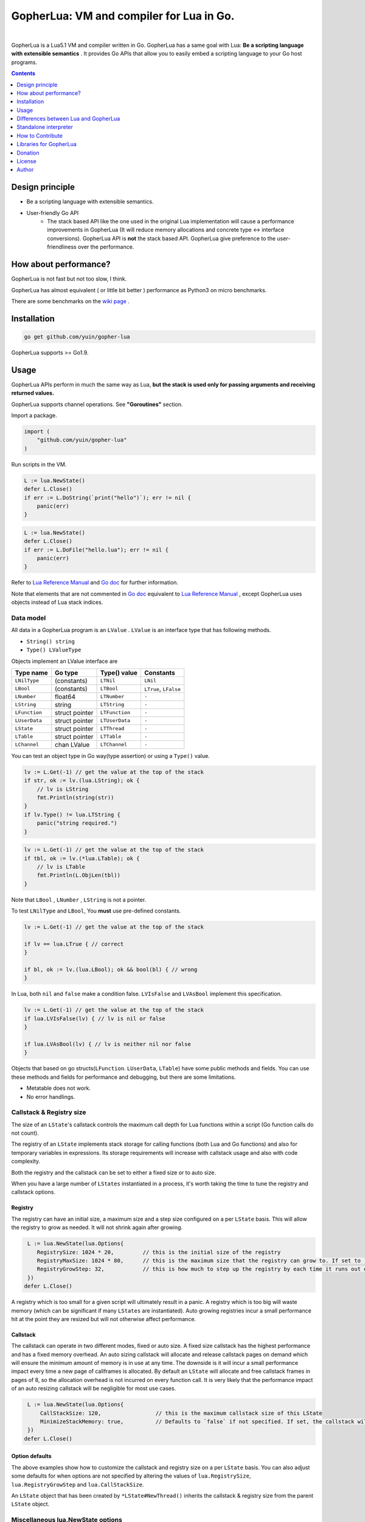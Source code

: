 
===============================================================================
GopherLua: VM and compiler for Lua in Go.
===============================================================================

.. image:: https://godoc.org/github.com/yuin/gopher-lua?status.svg
    :target: http://godoc.org/github.com/yuin/gopher-lua

.. image:: https://travis-ci.org/yuin/gopher-lua.svg
    :target: https://travis-ci.org/yuin/gopher-lua

.. image:: https://coveralls.io/repos/yuin/gopher-lua/badge.svg
    :target: https://coveralls.io/r/yuin/gopher-lua

.. image:: https://badges.gitter.im/Join%20Chat.svg
    :alt: Join the chat at https://gitter.im/yuin/gopher-lua
    :target: https://gitter.im/yuin/gopher-lua?utm_source=badge&utm_medium=badge&utm_campaign=pr-badge&utm_content=badge

|


GopherLua is a Lua5.1 VM and compiler written in Go. GopherLua has a same goal
with Lua: **Be a scripting language with extensible semantics** . It provides
Go APIs that allow you to easily embed a scripting language to your Go host
programs.

.. contents::
   :depth: 1

----------------------------------------------------------------
Design principle
----------------------------------------------------------------

- Be a scripting language with extensible semantics.
- User-friendly Go API
    - The stack based API like the one used in the original Lua
      implementation will cause a performance improvements in GopherLua
      (It will reduce memory allocations and concrete type <-> interface conversions).
      GopherLua API is **not** the stack based API.
      GopherLua give preference to the user-friendliness over the performance.

----------------------------------------------------------------
How about performance?
----------------------------------------------------------------
GopherLua is not fast but not too slow, I think.

GopherLua has almost equivalent ( or little bit better ) performance as Python3 on micro benchmarks.

There are some benchmarks on the `wiki page <https://github.com/yuin/gopher-lua/wiki/Benchmarks>`_ .

----------------------------------------------------------------
Installation
----------------------------------------------------------------

.. code-block:: bash

   go get github.com/yuin/gopher-lua

GopherLua supports >= Go1.9.

----------------------------------------------------------------
Usage
----------------------------------------------------------------
GopherLua APIs perform in much the same way as Lua, **but the stack is used only
for passing arguments and receiving returned values.**

GopherLua supports channel operations. See **"Goroutines"** section.

Import a package.

.. code-block:: go

   import (
       "github.com/yuin/gopher-lua"
   )

Run scripts in the VM.

.. code-block:: go

   L := lua.NewState()
   defer L.Close()
   if err := L.DoString(`print("hello")`); err != nil {
       panic(err)
   }

.. code-block:: go

   L := lua.NewState()
   defer L.Close()
   if err := L.DoFile("hello.lua"); err != nil {
       panic(err)
   }

Refer to `Lua Reference Manual <http://www.lua.org/manual/5.1/>`_ and `Go doc <http://godoc.org/github.com/yuin/gopher-lua>`_ for further information.

Note that elements that are not commented in `Go doc <http://godoc.org/github.com/yuin/gopher-lua>`_ equivalent to `Lua Reference Manual <http://www.lua.org/manual/5.1/>`_ , except GopherLua uses objects instead of Lua stack indices.

~~~~~~~~~~~~~~~~~~~~~~~~~~~~~~~~~~~~~~~~~~~~~~~~~~~~~
Data model
~~~~~~~~~~~~~~~~~~~~~~~~~~~~~~~~~~~~~~~~~~~~~~~~~~~~~
All data in a GopherLua program is an ``LValue`` . ``LValue`` is an interface
type that has following methods.

- ``String() string``
- ``Type() LValueType``


Objects implement an LValue interface are

================ ========================= ================== =======================
 Type name        Go type                   Type() value       Constants
================ ========================= ================== =======================
 ``LNilType``      (constants)              ``LTNil``          ``LNil``
 ``LBool``         (constants)              ``LTBool``         ``LTrue``, ``LFalse``
 ``LNumber``        float64                 ``LTNumber``       ``-``
 ``LString``        string                  ``LTString``       ``-``
 ``LFunction``      struct pointer          ``LTFunction``     ``-``
 ``LUserData``      struct pointer          ``LTUserData``     ``-``
 ``LState``         struct pointer          ``LTThread``       ``-``
 ``LTable``         struct pointer          ``LTTable``        ``-``
 ``LChannel``       chan LValue             ``LTChannel``      ``-``
================ ========================= ================== =======================

You can test an object type in Go way(type assertion) or using a ``Type()`` value.

.. code-block:: go

   lv := L.Get(-1) // get the value at the top of the stack
   if str, ok := lv.(lua.LString); ok {
       // lv is LString
       fmt.Println(string(str))
   }
   if lv.Type() != lua.LTString {
       panic("string required.")
   }

.. code-block:: go

   lv := L.Get(-1) // get the value at the top of the stack
   if tbl, ok := lv.(*lua.LTable); ok {
       // lv is LTable
       fmt.Println(L.ObjLen(tbl))
   }

Note that ``LBool`` , ``LNumber`` , ``LString`` is not a pointer.

To test ``LNilType`` and ``LBool``, You **must** use pre-defined constants.

.. code-block:: go

   lv := L.Get(-1) // get the value at the top of the stack

   if lv == lua.LTrue { // correct
   }

   if bl, ok := lv.(lua.LBool); ok && bool(bl) { // wrong
   }

In Lua, both ``nil`` and ``false`` make a condition false. ``LVIsFalse`` and ``LVAsBool`` implement this specification.

.. code-block:: go

   lv := L.Get(-1) // get the value at the top of the stack
   if lua.LVIsFalse(lv) { // lv is nil or false
   }

   if lua.LVAsBool(lv) { // lv is neither nil nor false
   }

Objects that based on go structs(``LFunction``. ``LUserData``, ``LTable``)
have some public methods and fields. You can use these methods and fields for
performance and debugging, but there are some limitations.

- Metatable does not work.
- No error handlings.

~~~~~~~~~~~~~~~~~~~~~~~~~~~~~~~~~~~~~~~~~~~~~~~~~~~~~
Callstack & Registry size
~~~~~~~~~~~~~~~~~~~~~~~~~~~~~~~~~~~~~~~~~~~~~~~~~~~~~
The size of an ``LState``'s callstack controls the maximum call depth for Lua functions within a script (Go function calls do not count).

The registry of an ``LState`` implements stack storage for calling functions (both Lua and Go functions) and also for temporary variables in expressions. Its storage requirements will increase with callstack usage and also with code complexity.

Both the registry and the callstack can be set to either a fixed size or to auto size.

When you have a large number of ``LStates`` instantiated in a process, it's worth taking the time to tune the registry and callstack options.

+++++++++
Registry
+++++++++

The registry can have an initial size, a maximum size and a step size configured on a per ``LState`` basis. This will allow the registry to grow as needed. It will not shrink again after growing.

.. code-block:: go

    L := lua.NewState(lua.Options{
       RegistrySize: 1024 * 20,         // this is the initial size of the registry
       RegistryMaxSize: 1024 * 80,      // this is the maximum size that the registry can grow to. If set to `0` (the default) then the registry will not auto grow
       RegistryGrowStep: 32,            // this is how much to step up the registry by each time it runs out of space. The default is `32`.
    })
   defer L.Close()

A registry which is too small for a given script will ultimately result in a panic. A registry which is too big will waste memory (which can be significant if many ``LStates`` are instantiated).
Auto growing registries incur a small performance hit at the point they are resized but will not otherwise affect performance.

+++++++++
Callstack
+++++++++

The callstack can operate in two different modes, fixed or auto size.
A fixed size callstack has the highest performance and has a fixed memory overhead.
An auto sizing callstack will allocate and release callstack pages on demand which will ensure the minimum amount of memory is in use at any time. The downside is it will incur a small performance impact every time a new page of callframes is allocated.
By default an ``LState`` will allocate and free callstack frames in pages of 8, so the allocation overhead is not incurred on every function call. It is very likely that the performance impact of an auto resizing callstack will be negligible for most use cases.

.. code-block:: go

    L := lua.NewState(lua.Options{
        CallStackSize: 120,                 // this is the maximum callstack size of this LState
        MinimizeStackMemory: true,          // Defaults to `false` if not specified. If set, the callstack will auto grow and shrink as needed up to a max of `CallStackSize`. If not set, the callstack will be fixed at `CallStackSize`.
    })
   defer L.Close()

++++++++++++++++
Option defaults
++++++++++++++++

The above examples show how to customize the callstack and registry size on a per ``LState`` basis. You can also adjust some defaults for when options are not specified by altering the values of ``lua.RegistrySize``, ``lua.RegistryGrowStep`` and ``lua.CallStackSize``.

An ``LState`` object that has been created by ``*LState#NewThread()`` inherits the callstack & registry size from the parent ``LState`` object.

~~~~~~~~~~~~~~~~~~~~~~~~~~~~~~~~~~~~~~~~~~~~~~~~~~~~~
Miscellaneous lua.NewState options
~~~~~~~~~~~~~~~~~~~~~~~~~~~~~~~~~~~~~~~~~~~~~~~~~~~~~
- **Options.SkipOpenLibs bool(default false)**
    - By default, GopherLua opens all built-in libraries when new LState is created.
    - You can skip this behaviour by setting this to ``true`` .
    - Using the various `OpenXXX(L *LState) int` functions you can open only those libraries that you require, for an example see below.
- **Options.IncludeGoStackTrace bool(default false)**
    - By default, GopherLua does not show Go stack traces when panics occur.
    - You can get Go stack traces by setting this to ``true`` .

~~~~~~~~~~~~~~~~~~~~~~~~~~~~~~~~~~~~~~~~~~~~~~~~~~~~~
API
~~~~~~~~~~~~~~~~~~~~~~~~~~~~~~~~~~~~~~~~~~~~~~~~~~~~~

Refer to `Lua Reference Manual <http://www.lua.org/manual/5.1/>`_ and `Go doc(LState methods) <http://godoc.org/github.com/yuin/gopher-lua>`_ for further information.

+++++++++++++++++++++++++++++++++++++++++
Calling Go from Lua
+++++++++++++++++++++++++++++++++++++++++

.. code-block:: go

   func Double(L *lua.LState) int {
       lv := L.ToInt(1)             /* get argument */
       L.Push(lua.LNumber(lv * 2)) /* push result */
       return 1                     /* number of results */
   }

   func main() {
       L := lua.NewState()
       defer L.Close()
       L.SetGlobal("double", L.NewFunction(Double)) /* Original lua_setglobal uses stack... */
   }

.. code-block:: lua

   print(double(20)) -- > "40"

Any function registered with GopherLua is a ``lua.LGFunction``, defined in ``value.go``

.. code-block:: go

   type LGFunction func(*LState) int

Working with coroutines.

.. code-block:: go

   co, _ := L.NewThread() /* create a new thread */
   fn := L.GetGlobal("coro").(*lua.LFunction) /* get function from lua */
   for {
       st, err, values := L.Resume(co, fn)
       if st == lua.ResumeError {
           fmt.Println("yield break(error)")
           fmt.Println(err.Error())
           break
       }

       for i, lv := range values {
           fmt.Printf("%v : %v\n", i, lv)
       }

       if st == lua.ResumeOK {
           fmt.Println("yield break(ok)")
           break
       }
   }

+++++++++++++++++++++++++++++++++++++++++
Opening a subset of builtin modules
+++++++++++++++++++++++++++++++++++++++++

The following demonstrates how to open a subset of the built-in modules in Lua, say for example to avoid enabling modules with access to local files or system calls.

main.go

.. code-block:: go

    func main() {
        L := lua.NewState(lua.Options{SkipOpenLibs: true})
        defer L.Close()
        for _, pair := range []struct {
            n string
            f lua.LGFunction
        }{
            {lua.LoadLibName, lua.OpenPackage}, // Must be first
            {lua.BaseLibName, lua.OpenBase},
            {lua.TabLibName, lua.OpenTable},
        } {
            if err := L.CallByParam(lua.P{
                Fn:      L.NewFunction(pair.f),
                NRet:    0,
                Protect: true,
            }, lua.LString(pair.n)); err != nil {
                panic(err)
            }
        }
        if err := L.DoFile("main.lua"); err != nil {
            panic(err)
        }
    }

+++++++++++++++++++++++++++++++++++++++++
Creating a module by Go
+++++++++++++++++++++++++++++++++++++++++

mymodule.go

.. code-block:: go

    package mymodule

    import (
        "github.com/yuin/gopher-lua"
    )

    func Loader(L *lua.LState) int {
        // register functions to the table
        mod := L.SetFuncs(L.NewTable(), exports)
        // register other stuff
        L.SetField(mod, "name", lua.LString("value"))

        // returns the module
        L.Push(mod)
        return 1
    }

    var exports = map[string]lua.LGFunction{
        "myfunc": myfunc,
    }

    func myfunc(L *lua.LState) int {
        return 0
    }

mymain.go

.. code-block:: go

    package main

    import (
        "./mymodule"
        "github.com/yuin/gopher-lua"
    )

    func main() {
        L := lua.NewState()
        defer L.Close()
        L.PreloadModule("mymodule", mymodule.Loader)
        if err := L.DoFile("main.lua"); err != nil {
            panic(err)
        }
    }

main.lua

.. code-block:: lua

    local m = require("mymodule")
    m.myfunc()
    print(m.name)


+++++++++++++++++++++++++++++++++++++++++
Calling Lua from Go
+++++++++++++++++++++++++++++++++++++++++

.. code-block:: go

   L := lua.NewState()
   defer L.Close()
   if err := L.DoFile("double.lua"); err != nil {
       panic(err)
   }
   if err := L.CallByParam(lua.P{
       Fn: L.GetGlobal("double"),
       NRet: 1,
       Protect: true,
       }, lua.LNumber(10)); err != nil {
       panic(err)
   }
   ret := L.Get(-1) // returned value
   L.Pop(1)  // remove received value

If ``Protect`` is false, GopherLua will panic instead of returning an ``error`` value.

+++++++++++++++++++++++++++++++++++++++++
User-Defined types
+++++++++++++++++++++++++++++++++++++++++
You can extend GopherLua with new types written in Go.
``LUserData`` is provided for this purpose.

.. code-block:: go

    type Person struct {
        Name string
    }

    const luaPersonTypeName = "person"

    // Registers my person type to given L.
    func registerPersonType(L *lua.LState) {
        mt := L.NewTypeMetatable(luaPersonTypeName)
        L.SetGlobal("person", mt)
        // static attributes
        L.SetField(mt, "new", L.NewFunction(newPerson))
        // methods
        L.SetField(mt, "__index", L.SetFuncs(L.NewTable(), personMethods))
    }

    // Constructor
    func newPerson(L *lua.LState) int {
        person := &Person{L.CheckString(1)}
        ud := L.NewUserData()
        ud.Value = person
        L.SetMetatable(ud, L.GetTypeMetatable(luaPersonTypeName))
        L.Push(ud)
        return 1
    }

    // Checks whether the first lua argument is a *LUserData with *Person and returns this *Person.
    func checkPerson(L *lua.LState) *Person {
        ud := L.CheckUserData(1)
        if v, ok := ud.Value.(*Person); ok {
            return v
        }
        L.ArgError(1, "person expected")
        return nil
    }

    var personMethods = map[string]lua.LGFunction{
        "name": personGetSetName,
    }

    // Getter and setter for the Person#Name
    func personGetSetName(L *lua.LState) int {
        p := checkPerson(L)
        if L.GetTop() == 2 {
            p.Name = L.CheckString(2)
            return 0
        }
        L.Push(lua.LString(p.Name))
        return 1
    }

    func main() {
        L := lua.NewState()
        defer L.Close()
        registerPersonType(L)
        if err := L.DoString(`
            p = person.new("Steeve")
            print(p:name()) -- "Steeve"
            p:name("Alice")
            print(p:name()) -- "Alice"
        `); err != nil {
            panic(err)
        }
    }

+++++++++++++++++++++++++++++++++++++++++
Terminating a running LState
+++++++++++++++++++++++++++++++++++++++++
GopherLua supports the `Go Concurrency Patterns: Context <https://blog.golang.org/context>`_ .


.. code-block:: go

    L := lua.NewState()
    defer L.Close()
    ctx, cancel := context.WithTimeout(context.Background(), 1*time.Second)
    defer cancel()
    // set the context to our LState
    L.SetContext(ctx)
    err := L.DoString(`
      local clock = os.clock
      function sleep(n)  -- seconds
        local t0 = clock()
        while clock() - t0 <= n do end
      end
      sleep(3)
    `)
    // err.Error() contains "context deadline exceeded"

With coroutines

.. code-block:: go

	L := lua.NewState()
	defer L.Close()
	ctx, cancel := context.WithCancel(context.Background())
	L.SetContext(ctx)
	defer cancel()
	L.DoString(`
	    function coro()
		  local i = 0
		  while true do
		    coroutine.yield(i)
			i = i+1
		  end
		  return i
	    end
	`)
	co, cocancel := L.NewThread()
	defer cocancel()
	fn := L.GetGlobal("coro").(*LFunction)

	_, err, values := L.Resume(co, fn) // err is nil

	cancel() // cancel the parent context

	_, err, values = L.Resume(co, fn) // err is NOT nil : child context was canceled

**Note that using a context causes performance degradation.**

.. code-block::

    time ./glua-with-context.exe fib.lua
    9227465
    0.01s user 0.11s system 1% cpu 7.505 total

    time ./glua-without-context.exe fib.lua
    9227465
    0.01s user 0.01s system 0% cpu 5.306 total

+++++++++++++++++++++++++++++++++++++++++
Sharing Lua byte code between LStates
+++++++++++++++++++++++++++++++++++++++++
Calling ``DoFile`` will load a Lua script, compile it to byte code and run the byte code in a ``LState``.

If you have multiple ``LStates`` which are all required to run the same script, you can share the byte code between them,
which will save on memory.
Sharing byte code is safe as it is read only and cannot be altered by lua scripts.

.. code-block:: go

    // CompileLua reads the passed lua file from disk and compiles it.
    func CompileLua(filePath string) (*lua.FunctionProto, error) {
        file, err := os.Open(filePath)
        defer file.Close()
        if err != nil {
            return nil, err
        }
        reader := bufio.NewReader(file)
        chunk, err := parse.Parse(reader, filePath)
        if err != nil {
            return nil, err
        }
        proto, err := lua.Compile(chunk, filePath)
        if err != nil {
            return nil, err
        }
        return proto, nil
    }

    // DoCompiledFile takes a FunctionProto, as returned by CompileLua, and runs it in the LState. It is equivalent
    // to calling DoFile on the LState with the original source file.
    func DoCompiledFile(L *lua.LState, proto *lua.FunctionProto) error {
        lfunc := L.NewFunctionFromProto(proto)
        L.Push(lfunc)
        return L.PCall(0, lua.MultRet, nil)
    }

    // Example shows how to share the compiled byte code from a lua script between multiple VMs.
    func Example() {
        codeToShare := CompileLua("mylua.lua")
        a := lua.NewState()
        b := lua.NewState()
        c := lua.NewState()
        DoCompiledFile(a, codeToShare)
        DoCompiledFile(b, codeToShare)
        DoCompiledFile(c, codeToShare)
    }

+++++++++++++++++++++++++++++++++++++++++
Goroutines
+++++++++++++++++++++++++++++++++++++++++
The ``LState`` is not goroutine-safe. It is recommended to use one LState per goroutine and communicate between goroutines by using channels.

Channels are represented by ``channel`` objects in GopherLua. And a ``channel`` table provides functions for performing channel operations.

Some objects can not be sent over channels due to having non-goroutine-safe objects inside itself.

- a thread(state)
- a function
- an userdata
- a table with a metatable

You **must not** send these objects from Go APIs to channels.



.. code-block:: go

    func receiver(ch, quit chan lua.LValue) {
        L := lua.NewState()
        defer L.Close()
        L.SetGlobal("ch", lua.LChannel(ch))
        L.SetGlobal("quit", lua.LChannel(quit))
        if err := L.DoString(`
        local exit = false
        while not exit do
          channel.select(
            {"|<-", ch, function(ok, v)
              if not ok then
                print("channel closed")
                exit = true
              else
                print("received:", v)
              end
            end},
            {"|<-", quit, function(ok, v)
                print("quit")
                exit = true
            end}
          )
        end
      `); err != nil {
            panic(err)
        }
    }

    func sender(ch, quit chan lua.LValue) {
        L := lua.NewState()
        defer L.Close()
        L.SetGlobal("ch", lua.LChannel(ch))
        L.SetGlobal("quit", lua.LChannel(quit))
        if err := L.DoString(`
        ch:send("1")
        ch:send("2")
      `); err != nil {
            panic(err)
        }
        ch <- lua.LString("3")
        quit <- lua.LTrue
    }

    func main() {
        ch := make(chan lua.LValue)
        quit := make(chan lua.LValue)
        go receiver(ch, quit)
        go sender(ch, quit)
        time.Sleep(3 * time.Second)
    }

'''''''''''''''
Go API
'''''''''''''''

``ToChannel``, ``CheckChannel``, ``OptChannel`` are available.

Refer to `Go doc(LState methods) <http://godoc.org/github.com/yuin/gopher-lua>`_ for further information.

'''''''''''''''
Lua API
'''''''''''''''

- **channel.make([buf:int]) -> ch:channel**
    - Create new channel that has a buffer size of ``buf``. By default, ``buf`` is 0.

- **channel.select(case:table [, case:table, case:table ...]) -> {index:int, recv:any, ok}**
    - Same as the ``select`` statement in Go. It returns the index of the chosen case and, if that
      case was a receive operation, the value received and a boolean indicating whether the channel has been closed.
    - ``case`` is a table that outlined below.
        - receiving: `{"|<-", ch:channel [, handler:func(ok, data:any)]}`
        - sending: `{"<-|", ch:channel, data:any [, handler:func(data:any)]}`
        - default: `{"default" [, handler:func()]}`

``channel.select`` examples:

.. code-block:: lua

    local idx, recv, ok = channel.select(
      {"|<-", ch1},
      {"|<-", ch2}
    )
    if not ok then
        print("closed")
    elseif idx == 1 then -- received from ch1
        print(recv)
    elseif idx == 2 then -- received from ch2
        print(recv)
    end

.. code-block:: lua

    channel.select(
      {"|<-", ch1, function(ok, data)
        print(ok, data)
      end},
      {"<-|", ch2, "value", function(data)
        print(data)
      end},
      {"default", function()
        print("default action")
      end}
    )

- **channel:send(data:any)**
    - Send ``data`` over the channel.
- **channel:receive() -> ok:bool, data:any**
    - Receive some data over the channel.
- **channel:close()**
    - Close the channel.

''''''''''''''''''''''''''''''
The LState pool pattern
''''''''''''''''''''''''''''''
To create per-thread LState instances, You can use the ``sync.Pool`` like mechanism.

.. code-block:: go

    type lStatePool struct {
        m     sync.Mutex
        saved []*lua.LState
    }

    func (pl *lStatePool) Get() *lua.LState {
        pl.m.Lock()
        defer pl.m.Unlock()
        n := len(pl.saved)
        if n == 0 {
            return pl.New()
        }
        x := pl.saved[n-1]
        pl.saved = pl.saved[0 : n-1]
        return x
    }

    func (pl *lStatePool) New() *lua.LState {
        L := lua.NewState()
        // setting the L up here.
        // load scripts, set global variables, share channels, etc...
        return L
    }

    func (pl *lStatePool) Put(L *lua.LState) {
        pl.m.Lock()
        defer pl.m.Unlock()
        pl.saved = append(pl.saved, L)
    }

    func (pl *lStatePool) Shutdown() {
        for _, L := range pl.saved {
            L.Close()
        }
    }

    // Global LState pool
    var luaPool = &lStatePool{
        saved: make([]*lua.LState, 0, 4),
    }

Now, you can get per-thread LState objects from the ``luaPool`` .

.. code-block:: go

    func MyWorker() {
       L := luaPool.Get()
       defer luaPool.Put(L)
       /* your code here */
    }

    func main() {
        defer luaPool.Shutdown()
        go MyWorker()
        go MyWorker()
        /* etc... */
    }


----------------------------------------------------------------
Differences between Lua and GopherLua
----------------------------------------------------------------
~~~~~~~~~~~~~~~~~~~~~~~~~~~~~~~~~~~~~~~~~~~~~~~~~~~~~
Goroutines
~~~~~~~~~~~~~~~~~~~~~~~~~~~~~~~~~~~~~~~~~~~~~~~~~~~~~

- GopherLua supports channel operations.
    - GopherLua has a type named ``channel``.
    - The ``channel`` table provides functions for performing channel operations.

~~~~~~~~~~~~~~~~~~~~~~~~~~~~~~~~~~~~~~~~~~~~~~~~~~~~~
Unsupported functions
~~~~~~~~~~~~~~~~~~~~~~~~~~~~~~~~~~~~~~~~~~~~~~~~~~~~~

- ``string.dump``
- ``os.setlocale``
- ``lua_Debug.namewhat``
- ``package.loadlib``
- debug hooks

~~~~~~~~~~~~~~~~~~~~~~~~~~~~~~~~~~~~~~~~~~~~~~~~~~~~~
Miscellaneous notes
~~~~~~~~~~~~~~~~~~~~~~~~~~~~~~~~~~~~~~~~~~~~~~~~~~~~~

- ``collectgarbage`` does not take any arguments and runs the garbage collector for the entire Go program.
- ``file:setvbuf`` does not support a line buffering.
- Daylight saving time is not supported.
- GopherLua has a function to set an environment variable : ``os.setenv(name, value)``

----------------------------------------------------------------
Standalone interpreter
----------------------------------------------------------------
Lua has an interpreter called ``lua`` . GopherLua has an interpreter called ``glua`` .

.. code-block:: bash

   go get github.com/yuin/gopher-lua/cmd/glua

``glua`` has same options as ``lua`` .

----------------------------------------------------------------
How to Contribute
----------------------------------------------------------------
See `Guidlines for contributors <https://github.com/yuin/gopher-lua/tree/master/.github/CONTRIBUTING.md>`_ .

----------------------------------------------------------------
Libraries for GopherLua
----------------------------------------------------------------

- `gopher-luar <https://github.com/layeh/gopher-luar>`_ : Simplifies data passing to and from gopher-lua
- `gluamapper <https://github.com/yuin/gluamapper>`_ : Mapping a Lua table to a Go struct
- `gluare <https://github.com/yuin/gluare>`_ : Regular expressions for gopher-lua
- `gluahttp <https://github.com/cjoudrey/gluahttp>`_ : HTTP request module for gopher-lua
- `gopher-json <https://github.com/layeh/gopher-json>`_ : A simple JSON encoder/decoder for gopher-lua
- `gluayaml <https://github.com/kohkimakimoto/gluayaml>`_ : Yaml parser for gopher-lua
- `glua-lfs <https://github.com/layeh/gopher-lfs>`_ : Partially implements the luafilesystem module for gopher-lua
- `gluaurl <https://github.com/cjoudrey/gluaurl>`_ : A url parser/builder module for gopher-lua
- `gluahttpscrape <https://github.com/felipejfc/gluahttpscrape>`_ : A simple HTML scraper module for gopher-lua
- `gluaxmlpath <https://github.com/ailncode/gluaxmlpath>`_ : An xmlpath module for gopher-lua
- `gluasocket <https://github.com/BixData/gluasocket>`_ : A LuaSocket library for the GopherLua VM
- `gluabit32 <https://github.com/BixData/gluabit32>`_ : A native Go implementation of bit32 for the GopherLua VM.
- `gmoonscript <https://github.com/rucuriousyet/gmoonscript>`_ : Moonscript Compiler for the Gopher Lua VM
- `loguago <https://github.com/rucuriousyet/loguago>`_ : Zerolog wrapper for Gopher-Lua
- `gluacrypto <https://github.com/tengattack/gluacrypto>`_ : A native Go implementation of crypto library for the GopherLua VM.
- `gluasql <https://github.com/tengattack/gluasql>`_ : A native Go implementation of SQL client for the GopherLua VM.
- `purr <https://github.com/leyafo/purr>`_ : A http mock testing tool.
- `vadv/gopher-lua-libs <https://github.com/vadv/gopher-lua-libs>`_ : Some usefull libraries for GopherLua VM.
- `gluaperiphery <https://github.com/BixData/gluaperiphery>`_ : A periphery library for the GopherLua VM (GPIO, SPI, I2C, MMIO, and Serial peripheral I/O for Linux).
- `glua-async <https://github.com/CuberL/glua-async>`_ : An async/await implement for gopher-lua.
- `gopherlua-debugger <https://github.com/edolphin-ydf/gopherlua-debugger>`_ : A debugger for gopher-lua
----------------------------------------------------------------
Donation
----------------------------------------------------------------

BTC: 1NEDSyUmo4SMTDP83JJQSWi1MvQUGGNMZB

----------------------------------------------------------------
License
----------------------------------------------------------------
MIT

----------------------------------------------------------------
Author
----------------------------------------------------------------
Yusuke Inuzuka
